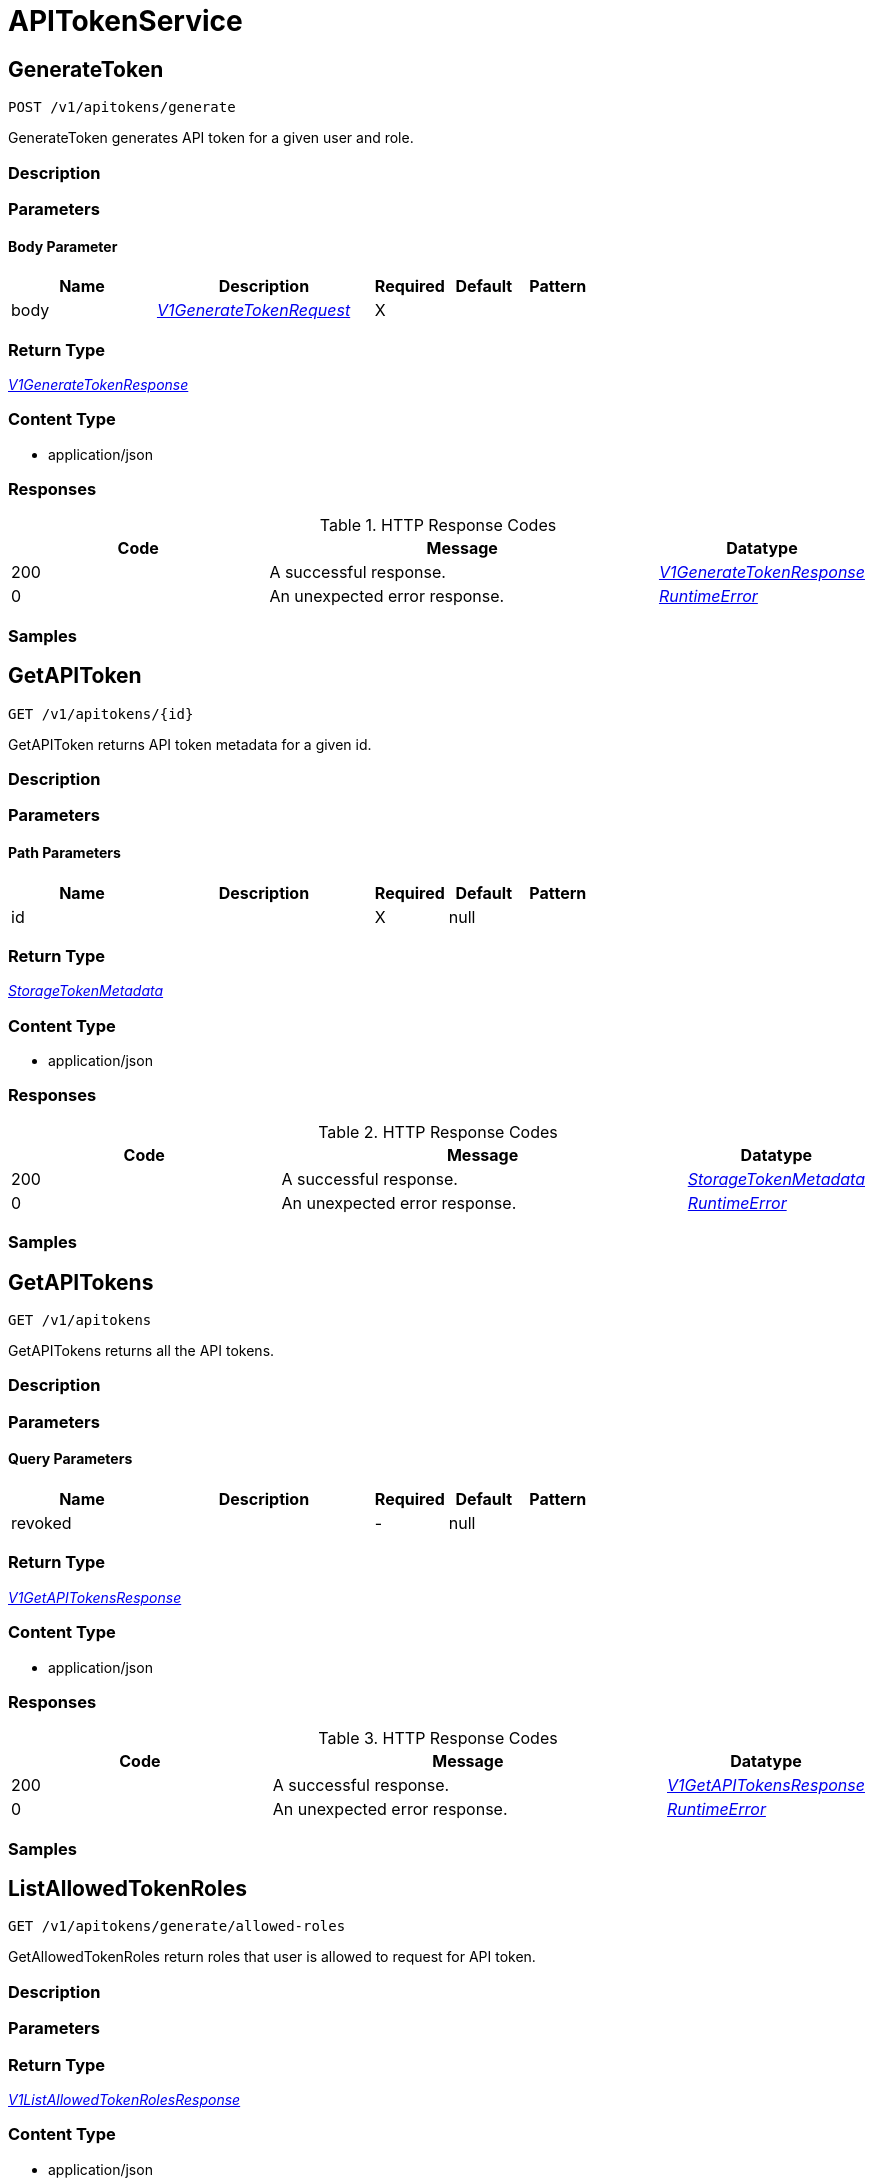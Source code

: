 // Auto-generated by scripts. Do not edit.
:_mod-docs-content-type: ASSEMBLY



[id="APITokenService"]
= APITokenService

:toc: macro
:toc-title:

toc::[]



[id="APITokenServiceGenerateToken"]
== GenerateToken

`POST /v1/apitokens/generate`

GenerateToken generates API token for a given user and role.

=== Description







=== Parameters


==== Body Parameter

[cols="2,3,1,1,1"]
|===
|Name| Description| Required| Default| Pattern

| body
|  <<V1GenerateTokenRequest>>
| X
|
|

|===





=== Return Type

<<V1GenerateTokenResponse>>


=== Content Type

* application/json

=== Responses

.HTTP Response Codes
[cols="2,3,1"]
|===
| Code | Message | Datatype


| 200
| A successful response.
|  <<V1GenerateTokenResponse>>


| 0
| An unexpected error response.
|  <<RuntimeError>>

|===

=== Samples









ifdef::internal-generation[]
=== Implementation



endif::internal-generation[]


[id="APITokenServiceGetAPIToken"]
== GetAPIToken

`GET /v1/apitokens/{id}`

GetAPIToken returns API token metadata for a given id.

=== Description







=== Parameters

==== Path Parameters

[cols="2,3,1,1,1"]
|===
|Name| Description| Required| Default| Pattern

| id
|
| X
| null
|

|===






=== Return Type

<<StorageTokenMetadata>>


=== Content Type

* application/json

=== Responses

.HTTP Response Codes
[cols="2,3,1"]
|===
| Code | Message | Datatype


| 200
| A successful response.
|  <<StorageTokenMetadata>>


| 0
| An unexpected error response.
|  <<RuntimeError>>

|===

=== Samples









ifdef::internal-generation[]
=== Implementation



endif::internal-generation[]


[id="APITokenServiceGetAPITokens"]
== GetAPITokens

`GET /v1/apitokens`

GetAPITokens returns all the API tokens.

=== Description







=== Parameters





==== Query Parameters

[cols="2,3,1,1,1"]
|===
|Name| Description| Required| Default| Pattern

| revoked
|
| -
| null
|

|===


=== Return Type

<<V1GetAPITokensResponse>>


=== Content Type

* application/json

=== Responses

.HTTP Response Codes
[cols="2,3,1"]
|===
| Code | Message | Datatype


| 200
| A successful response.
|  <<V1GetAPITokensResponse>>


| 0
| An unexpected error response.
|  <<RuntimeError>>

|===

=== Samples









ifdef::internal-generation[]
=== Implementation



endif::internal-generation[]


[id="APITokenServiceListAllowedTokenRoles"]
== ListAllowedTokenRoles

`GET /v1/apitokens/generate/allowed-roles`

GetAllowedTokenRoles return roles that user is allowed to request for API token.

=== Description







=== Parameters







=== Return Type

<<V1ListAllowedTokenRolesResponse>>


=== Content Type

* application/json

=== Responses

.HTTP Response Codes
[cols="2,3,1"]
|===
| Code | Message | Datatype


| 200
| A successful response.
|  <<V1ListAllowedTokenRolesResponse>>


| 0
| An unexpected error response.
|  <<RuntimeError>>

|===

=== Samples









ifdef::internal-generation[]
=== Implementation



endif::internal-generation[]


[id="APITokenServiceRevokeToken"]
== RevokeToken

`PATCH /v1/apitokens/revoke/{id}`

RevokeToken removes the API token for a given id.

=== Description







=== Parameters

==== Path Parameters

[cols="2,3,1,1,1"]
|===
|Name| Description| Required| Default| Pattern

| id
|
| X
| null
|

|===






=== Return Type


<<Object>>


=== Content Type

* application/json

=== Responses

.HTTP Response Codes
[cols="2,3,1"]
|===
| Code | Message | Datatype


| 200
| A successful response.
|  <<Object>>


| 0
| An unexpected error response.
|  <<RuntimeError>>

|===

=== Samples









ifdef::internal-generation[]
=== Implementation



endif::internal-generation[]


[id="common-object-reference"]
== Common object reference



[#ProtobufAny]
=== _ProtobufAny_ 

`Any` contains an arbitrary serialized protocol buffer message along with a
URL that describes the type of the serialized message.

Protobuf library provides support to pack/unpack Any values in the form
of utility functions or additional generated methods of the Any type.

Example 1: Pack and unpack a message in C++.

    Foo foo = ...;
    Any any;
    any.PackFrom(foo);
    ...
    if (any.UnpackTo(&foo)) {
      ...
    }

Example 2: Pack and unpack a message in Java.

    Foo foo = ...;
    Any any = Any.pack(foo);
    ...
    if (any.is(Foo.class)) {
      foo = any.unpack(Foo.class);
    }
    // or ...
    if (any.isSameTypeAs(Foo.getDefaultInstance())) {
      foo = any.unpack(Foo.getDefaultInstance());
    }

 Example 3: Pack and unpack a message in Python.

    foo = Foo(...)
    any = Any()
    any.Pack(foo)
    ...
    if any.Is(Foo.DESCRIPTOR):
      any.Unpack(foo)
      ...

 Example 4: Pack and unpack a message in Go

     foo := &pb.Foo{...}
     any, err := anypb.New(foo)
     if err != nil {
       ...
     }
     ...
     foo := &pb.Foo{}
     if err := any.UnmarshalTo(foo); err != nil {
       ...
     }

The pack methods provided by protobuf library will by default use
'type.googleapis.com/full.type.name' as the type URL and the unpack
methods only use the fully qualified type name after the last '/'
in the type URL, for example "foo.bar.com/x/y.z" will yield type
name "y.z".

==== JSON representation
The JSON representation of an `Any` value uses the regular
representation of the deserialized, embedded message, with an
additional field `@type` which contains the type URL. Example:

    package google.profile;
    message Person {
      string first_name = 1;
      string last_name = 2;
    }

    {
      "@type": "type.googleapis.com/google.profile.Person",
      "firstName": <string>,
      "lastName": <string>
    }

If the embedded message type is well-known and has a custom JSON
representation, that representation will be embedded adding a field
`value` which holds the custom JSON in addition to the `@type`
field. Example (for message [google.protobuf.Duration][]):

    {
      "@type": "type.googleapis.com/google.protobuf.Duration",
      "value": "1.212s"
    }


[.fields-ProtobufAny]
[cols="2,1,1,2,4,1"]
|===
| Field Name| Required| Nullable | Type| Description | Format

| typeUrl
| 
| 
|   String  
| A URL/resource name that uniquely identifies the type of the serialized protocol buffer message. This string must contain at least one \"/\" character. The last segment of the URL's path must represent the fully qualified name of the type (as in `path/google.protobuf.Duration`). The name should be in a canonical form (e.g., leading \".\" is not accepted).  In practice, teams usually precompile into the binary all types that they expect it to use in the context of Any. However, for URLs which use the scheme `http`, `https`, or no scheme, one can optionally set up a type server that maps type URLs to message definitions as follows:  * If no scheme is provided, `https` is assumed. * An HTTP GET on the URL must yield a [google.protobuf.Type][]   value in binary format, or produce an error. * Applications are allowed to cache lookup results based on the   URL, or have them precompiled into a binary to avoid any   lookup. Therefore, binary compatibility needs to be preserved   on changes to types. (Use versioned type names to manage   breaking changes.)  Note: this functionality is not currently available in the official protobuf release, and it is not used for type URLs beginning with type.googleapis.com. As of May 2023, there are no widely used type server implementations and no plans to implement one.  Schemes other than `http`, `https` (or the empty scheme) might be used with implementation specific semantics.
|     

| value
| 
| 
|   byte[]  
| Must be a valid serialized protocol buffer of the above specified type.
| byte    

|===



[#RuntimeError]
=== _RuntimeError_ 




[.fields-RuntimeError]
[cols="2,1,1,2,4,1"]
|===
| Field Name| Required| Nullable | Type| Description | Format

| error
| 
| 
|   String  
| 
|     

| code
| 
| 
|   Integer  
| 
| int32    

| message
| 
| 
|   String  
| 
|     

| details
| 
| 
|   List   of <<ProtobufAny>>
| 
|     

|===



[#StorageTokenMetadata]
=== _StorageTokenMetadata_ 




[.fields-StorageTokenMetadata]
[cols="2,1,1,2,4,1"]
|===
| Field Name| Required| Nullable | Type| Description | Format

| id
| 
| 
|   String  
| 
|     

| name
| 
| 
|   String  
| 
|     

| roles
| 
| 
|   List   of <<string>>
| 
|     

| issuedAt
| 
| 
|   Date  
| 
| date-time    

| expiration
| 
| 
|   Date  
| 
| date-time    

| revoked
| 
| 
|   Boolean  
| 
|     

| role
| 
| 
|   String  
| 
|     

|===



[#V1GenerateTokenRequest]
=== _V1GenerateTokenRequest_ 




[.fields-V1GenerateTokenRequest]
[cols="2,1,1,2,4,1"]
|===
| Field Name| Required| Nullable | Type| Description | Format

| name
| 
| 
|   String  
| 
|     

| role
| 
| 
|   String  
| 
|     

| roles
| 
| 
|   List   of <<string>>
| 
|     

| expiration
| 
| 
|   Date  
| 
| date-time    

|===



[#V1GenerateTokenResponse]
=== _V1GenerateTokenResponse_ 




[.fields-V1GenerateTokenResponse]
[cols="2,1,1,2,4,1"]
|===
| Field Name| Required| Nullable | Type| Description | Format

| token
| 
| 
|   String  
| 
|     

| metadata
| 
| 
| <<StorageTokenMetadata>>    
| 
|     

|===



[#V1GetAPITokensResponse]
=== _V1GetAPITokensResponse_ 




[.fields-V1GetAPITokensResponse]
[cols="2,1,1,2,4,1"]
|===
| Field Name| Required| Nullable | Type| Description | Format

| tokens
| 
| 
|   List   of <<StorageTokenMetadata>>
| 
|     

|===



[#V1ListAllowedTokenRolesResponse]
=== _V1ListAllowedTokenRolesResponse_ 




[.fields-V1ListAllowedTokenRolesResponse]
[cols="2,1,1,2,4,1"]
|===
| Field Name| Required| Nullable | Type| Description | Format

| roleNames
| 
| 
|   List   of <<string>>
| 
|     

|===



